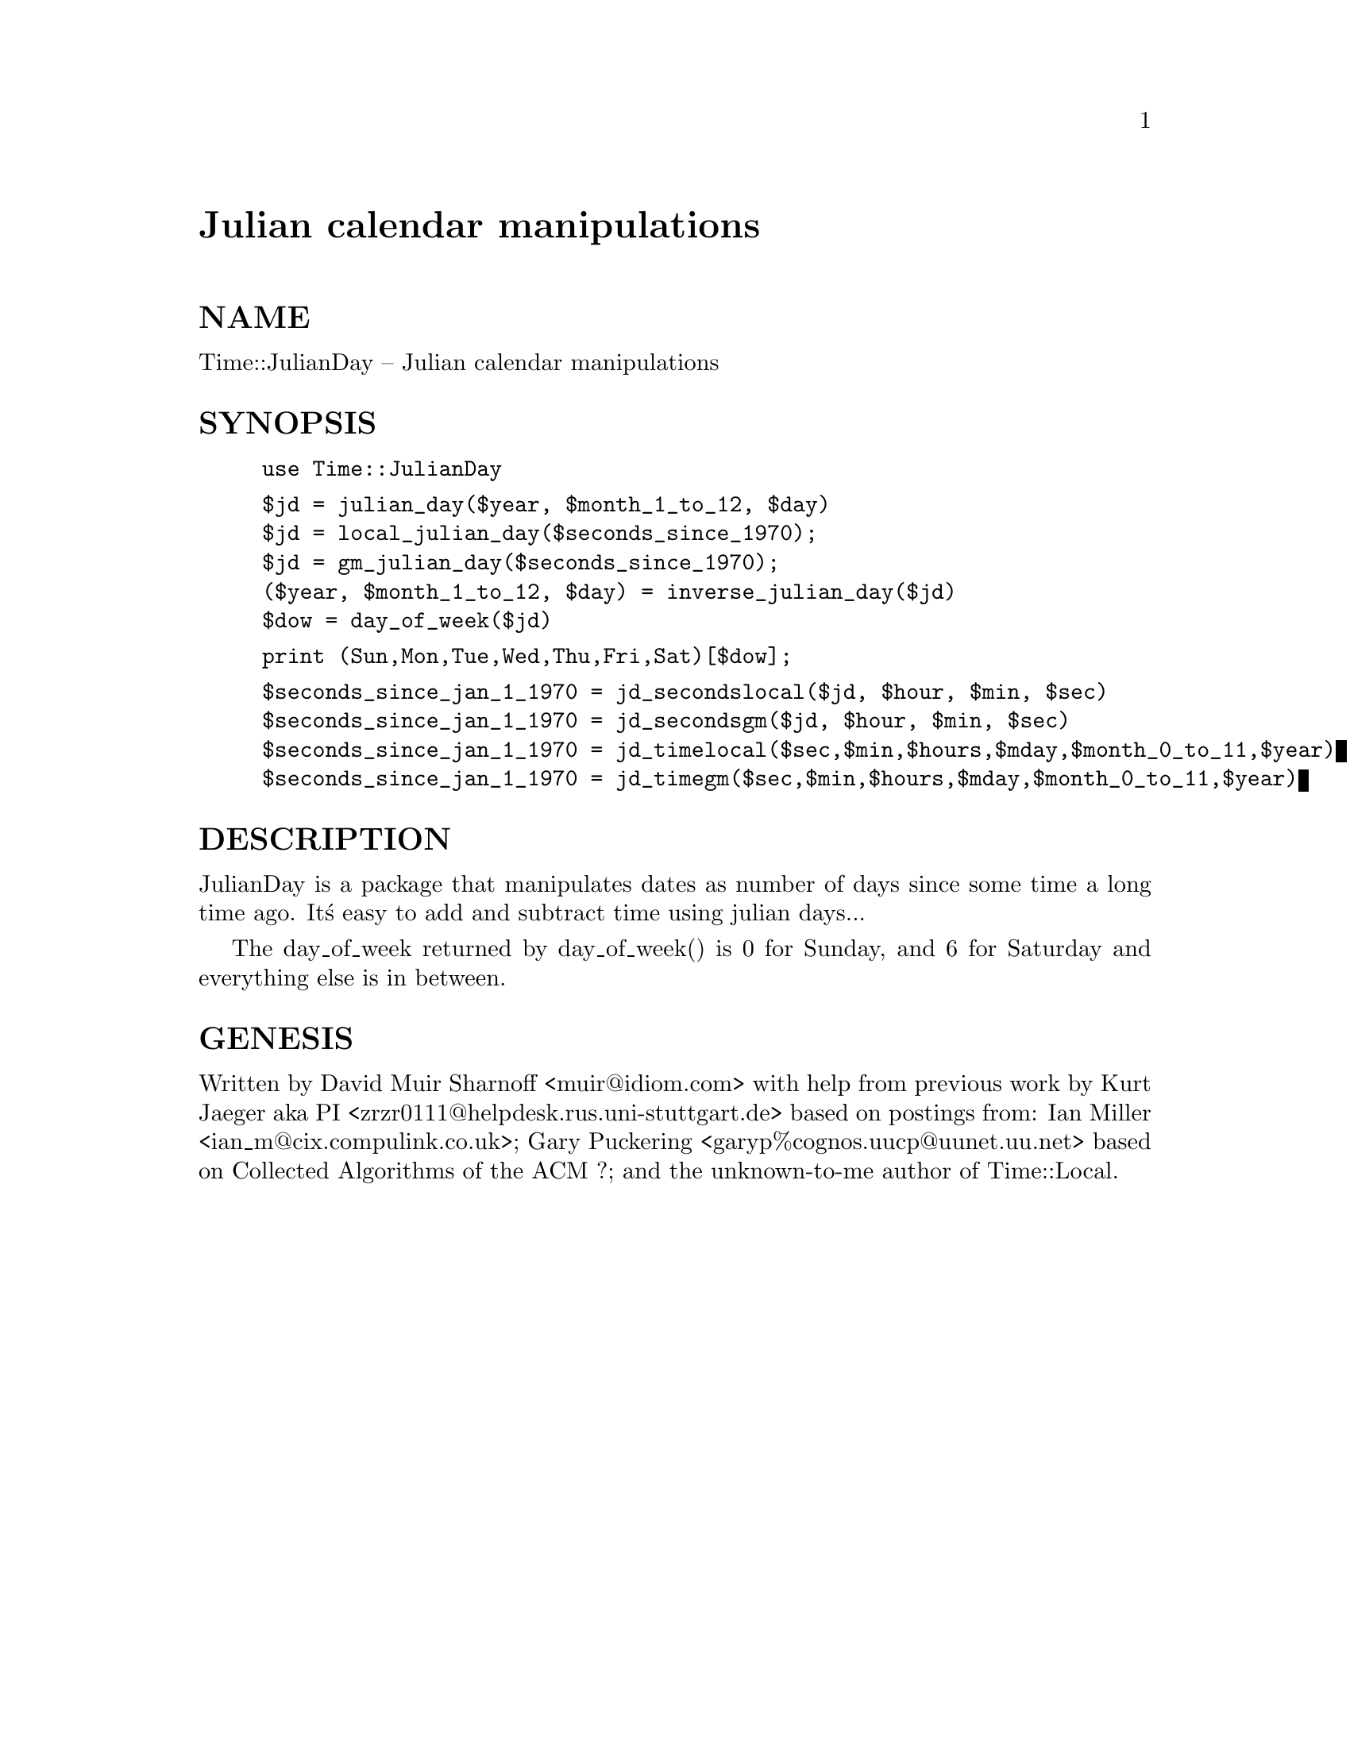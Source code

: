 @node Time/JulianDay, Time/Local, Time/HiRes, Module List
@unnumbered Julian calendar manipulations


@unnumberedsec NAME

Time::JulianDay -- Julian calendar manipulations

@unnumberedsec SYNOPSIS

@example
use Time::JulianDay
@end example

@example
$jd = julian_day($year, $month_1_to_12, $day)
$jd = local_julian_day($seconds_since_1970);
$jd = gm_julian_day($seconds_since_1970);
($year, $month_1_to_12, $day) = inverse_julian_day($jd)
$dow = day_of_week($jd) 
@end example

@example
print (Sun,Mon,Tue,Wed,Thu,Fri,Sat)[$dow];
@end example

@example
$seconds_since_jan_1_1970 = jd_secondslocal($jd, $hour, $min, $sec)
$seconds_since_jan_1_1970 = jd_secondsgm($jd, $hour, $min, $sec)
$seconds_since_jan_1_1970 = jd_timelocal($sec,$min,$hours,$mday,$month_0_to_11,$year)
$seconds_since_jan_1_1970 = jd_timegm($sec,$min,$hours,$mday,$month_0_to_11,$year)
@end example

@unnumberedsec DESCRIPTION

JulianDay is a package that manipulates dates as number of days since 
some time a long time ago.  It@'s easy to add and subtract time
using julian days...  

The day_of_week returned by day_of_week() is 0 for Sunday, and 6 for
Saturday and everything else is in between.

@unnumberedsec GENESIS

Written by David Muir Sharnoff <muir@@idiom.com> with help from
previous work by 
Kurt Jaeger aka PI <zrzr0111@@helpdesk.rus.uni-stuttgart.de>
 	based on postings from: Ian Miller <ian_m@@cix.compulink.co.uk>;
Gary Puckering <garyp%cognos.uucp@@uunet.uu.net>
	based on Collected Algorithms of the ACM ?;
and the unknown-to-me author of Time::Local.
